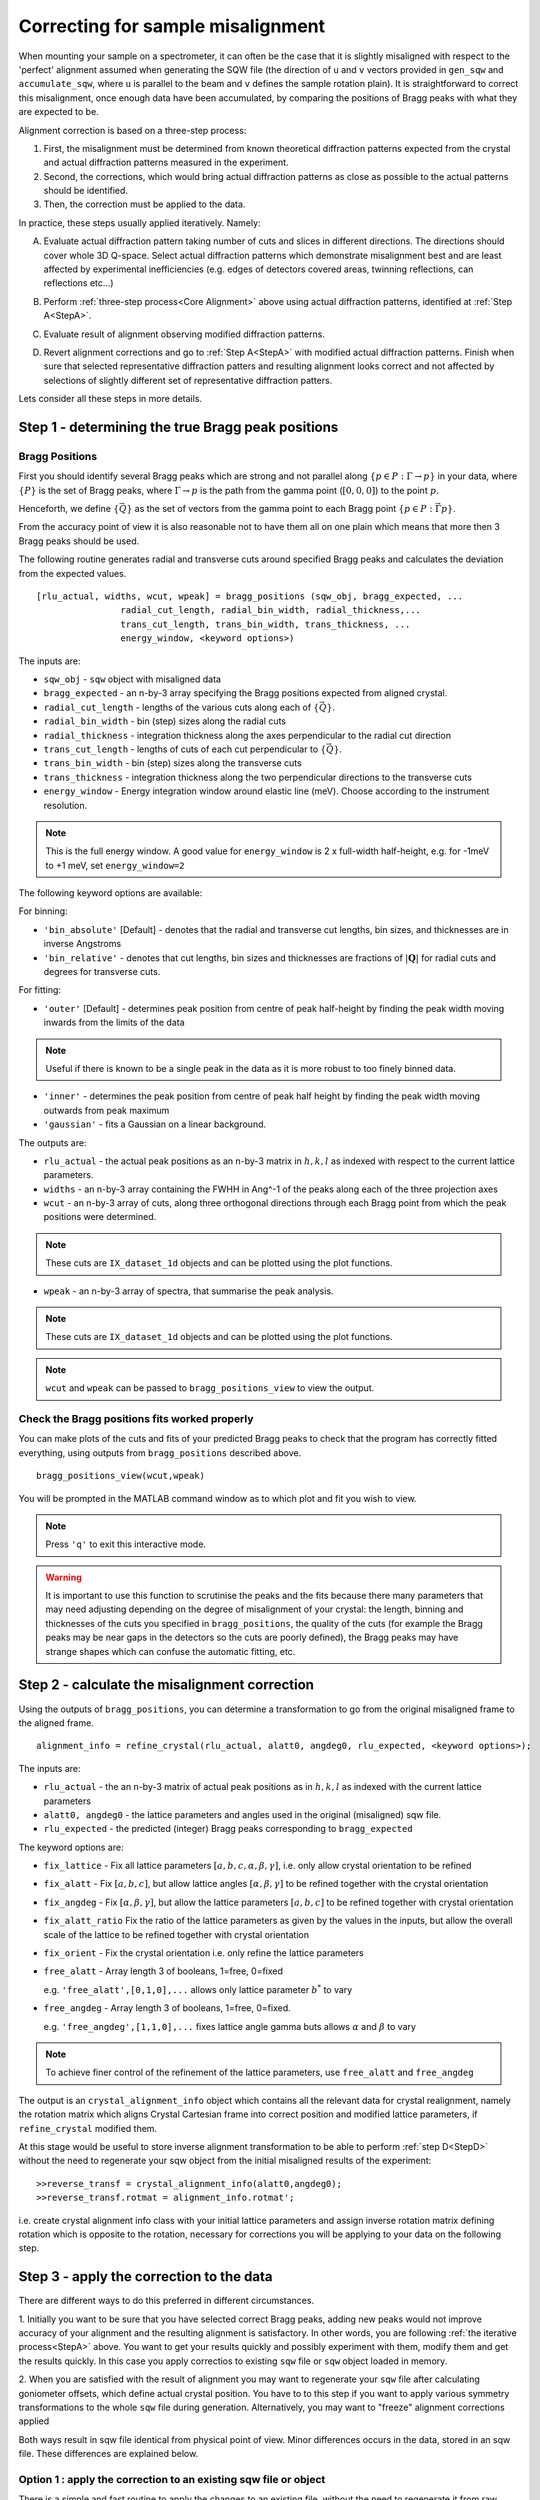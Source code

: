 ##################################
Correcting for sample misalignment
##################################


.. |deg| replace:: :math:`^\circ`


When mounting your sample on a spectrometer, it can often be the case that it is slightly misaligned with respect to the
'perfect' alignment assumed when generating the SQW file (the direction of ``u`` and ``v`` vectors provided in ``gen_sqw`` and
``accumulate_sqw``, where ``u`` is parallel to the beam and ``v`` defines the sample rotation plain).
It is straightforward to correct this misalignment, once enough data have been accumulated, by
comparing the positions of Bragg peaks with what they are expected to be.

.. _Core Alignment:

Alignment correction is based on a three-step process:

1. First, the misalignment must be determined from known theoretical diffraction patterns expected from the crystal and 
   actual diffraction patterns measured in the experiment.
2. Second, the corrections, which would bring actual diffraction patterns as close as possible to the actual patterns
   should be identified.
3. Then, the correction must be applied to the data.

In practice, these steps usually applied iteratively. Namely:

.. _StepA:

A. Evaluate actual diffraction pattern taking number of cuts and slices in different directions. The directions should cover
   whole 3D Q-space. Select actual diffraction patterns which demonstrate misalignment best and are least affected by experimental
   inefficiencies (e.g. edges of detectors covered areas, twinning reflections, can reflections etc...)

.. _StepB:

B. Perform :ref:`three-step process<Core Alignment>` above using actual diffraction patterns, identified at :ref:`Step A<StepA>`.

.. _StepC:

C. Evaluate result of alignment observing modified diffraction patterns.

.. _StepD:

D. Revert alignment corrections and go to :ref:`Step A<StepA>` with modified actual diffraction patterns. Finish when sure that selected 
   representative diffraction patters and resulting alignment looks correct and not affected by selections of slightly
   different set of representative diffraction patters.

Lets consider all these steps in more details. 


Step 1 - determining the true Bragg peak positions
==================================================

Bragg Positions
---------------

First you should identify several Bragg peaks which are strong and not parallel along :math:`\{p \in{} P:
\Gamma{}\rightarrow{}p\}` in your data, where :math:`\{P\}` is the set of Bragg peaks, where
:math:`\Gamma{}\rightarrow{}p` is the path from the gamma point (:math:`[0,0,0]`) to the point :math:`p`.

Henceforth, we define :math:`\{\vec{Q}\}` as the set of vectors from the gamma point to each Bragg point :math:`\{p
\in{} P: \vec{\Gamma{}p}\}`.

From the accuracy point of view it is also reasonable not to have them all on one plain which means that more then 3 Bragg peaks
should be used.

The following routine generates radial and transverse cuts around specified Bragg peaks and calculates the deviation
from the expected values.

::

   [rlu_actual, widths, wcut, wpeak] = bragg_positions (sqw_obj, bragg_expected, ...
                   radial_cut_length, radial_bin_width, radial_thickness,...
                   trans_cut_length, trans_bin_width, trans_thickness, ...
                   energy_window, <keyword options>)


The inputs are:

- ``sqw_obj`` - ``sqw`` object with misaligned data

- ``bragg_expected``   - an n-by-3 array specifying the Bragg positions expected from aligned crystal.

- ``radial_cut_length`` - lengths of the various cuts along each of :math:`\{\vec{Q}\}`.

- ``radial_bin_width`` - bin (step) sizes along the radial cuts

- ``radial_thickness`` - integration thickness along the axes perpendicular to the radial cut direction

- ``trans_cut_length`` - lengths of cuts of each cut perpendicular to :math:`\{\vec{Q}\}`.

- ``trans_bin_width`` - bin (step) sizes along the transverse cuts

- ``trans_thickness`` - integration thickness along the two perpendicular directions to the transverse cuts

- ``energy_window`` - Energy integration window around elastic line (meV). Choose according to the instrument
  resolution.

.. note::

   This is the full energy window.  A good value for ``energy_window`` is 2 x full-width half-height,
   e.g. for -1meV to +1 meV, set ``energy_window=2``

The following keyword options are available:

For binning:

- ``'bin_absolute'`` [Default] - denotes that the radial and transverse cut lengths, bin sizes, and thicknesses are in
  inverse Angstroms

- ``'bin_relative'`` - denotes that cut lengths, bin sizes and thicknesses are fractions of :math:`\left|\mathbf{Q}\right|` for radial
  cuts and degrees for transverse cuts.

For fitting:

- ``'outer'`` [Default] - determines peak position from centre of peak half-height by finding the peak width moving inwards from
  the limits of the data

.. note::

   Useful if there is known to be a single peak in the data as it is more robust to too finely binned data.

- ``'inner'`` - determines the peak position from centre of peak half height by finding the peak width moving outwards
  from peak maximum

- ``'gaussian'`` - fits a Gaussian on a linear background.

The outputs are:

- ``rlu_actual`` - the actual peak positions as an n-by-3 matrix in :math:`h,k,l` as indexed with respect to the current
  lattice parameters.

- ``widths`` - an n-by-3 array containing the FWHH in Ang^-1 of the peaks along each of the three projection axes

- ``wcut`` - an n-by-3 array of cuts, along three orthogonal directions through each Bragg point from which the
  peak positions were determined.

.. note::

   These cuts are ``IX_dataset_1d`` objects and can be plotted using the plot functions.

- ``wpeak`` - an n-by-3 array of spectra, that summarise the peak analysis.

.. note::

   These cuts are ``IX_dataset_1d`` objects and can be plotted using the plot functions.

.. note::

   ``wcut`` and ``wpeak`` can be passed to ``bragg_positions_view`` to view the output.



Check the Bragg positions fits worked properly
------------------------------------------------

You can make plots of the cuts and fits of your predicted Bragg peaks to check that the program has correctly fitted
everything, using outputs from ``bragg_positions`` described above.

::

   bragg_positions_view(wcut,wpeak)


You will be prompted in the MATLAB command window as to which plot and fit you wish to view.

.. note::

   Press ``'q'`` to exit this interactive mode.


.. warning::

   It is important to use this function to scrutinise the peaks and the fits because there many parameters that may need
   adjusting depending on the degree of misalignment of your crystal: the length, binning and thicknesses of the cuts
   you specified in ``bragg_positions``, the quality of the cuts (for example the Bragg peaks may be near gaps in the
   detectors so the cuts are poorly defined), the Bragg peaks may have strange shapes which can confuse the automatic
   fitting, etc.

.. _Step_2_misalignment_correction:

Step 2 - calculate the misalignment correction
==============================================

Using the outputs of ``bragg_positions``, you can determine a transformation to go from the original
misaligned frame to the aligned frame.

::

   alignment_info = refine_crystal(rlu_actual, alatt0, angdeg0, rlu_expected, <keyword options>);


The inputs are:

- ``rlu_actual``  - the an n-by-3 matrix of actual peak positions as in :math:`h,k,l` as indexed with the current lattice parameters

- ``alatt0, angdeg0`` - the lattice parameters and angles used in the original (misaligned) sqw file.

- ``rlu_expected`` - the predicted (integer) Bragg peaks corresponding to ``bragg_expected``

The keyword options are:

- ``fix_lattice`` - Fix all lattice parameters :math:`[a,b,c,\alpha,\beta,\gamma]`, i.e. only allow crystal orientation
  to be refined

- ``fix_alatt`` - Fix :math:`[a,b,c]`, but allow lattice angles :math:`[\alpha,\beta,\gamma]` to be refined together with
  the crystal orientation

- ``fix_angdeg`` - Fix :math:`[\alpha,\beta,\gamma]`, but allow the lattice parameters :math:`[a,b,c]` to be refined together with crystal orientation

- ``fix_alatt_ratio`` Fix the ratio of the lattice parameters as given by the values in the inputs, but allow the
  overall scale of the lattice to be refined together with crystal orientation

- ``fix_orient`` - Fix the crystal orientation i.e. only refine the lattice parameters

- ``free_alatt`` - Array length 3 of booleans, 1=free, 0=fixed

  e.g. ``'free_alatt',[0,1,0],...`` allows only lattice parameter :math:`b^{*}` to vary

- ``free_angdeg`` - Array length 3 of booleans, 1=free, 0=fixed.

  e.g. ``'free_angdeg',[1,1,0],...`` fixes lattice angle gamma buts allows :math:`\alpha` and :math:`\beta` to vary

.. note::

   To achieve finer control of the refinement of the lattice parameters, use ``free_alatt`` and ``free_angdeg``

The output is an ``crystal_alignment_info`` object which contains all the relevant data for crystal realignment, namely
the rotation matrix which aligns Crystal Cartesian frame into correct position and modified lattice parameters, if
``refine_crystal`` modified them. 

At this stage would be useful to store inverse alignment transformation to be able to perform :ref:`step D<StepD>` without the need to regenerate
your sqw object from the initial misaligned results of the experiment:

::

    >>reverse_transf = crystal_alignment_info(alatt0,angdeg0);
    >>reverse_transf.rotmat = alignment_info.rotmat';

i.e. create crystal alignment info class with your initial lattice parameters and assign inverse rotation matrix defining rotation
which is opposite to the rotation, necessary for corrections you will be applying to your data on the following step.

Step 3 - apply the correction to the data
==========================================

There are different ways to do this preferred in different circumstances. 

1. Initially you want to be sure that you have selected correct Bragg peaks, 
adding new peaks would not improve accuracy of your alignment and the resulting alignment is satisfactory.
In other words, you are following :ref:`the iterative process<StepA>` above.
You want to get your results quickly and possibly experiment with them, modify them and get the results quickly. 
In this case you apply correctios to existing ``sqw`` file or ``sqw`` object loaded in memory.

2. When you are satisfied with the result of alignment you may want to regenerate your ``sqw`` file after calculating goniometer
offsets, which define actual crystal position. You have to to this step if you want to apply various symmetry 
transformations to the whole ``sqw`` file during generation. Alternatively, you may want to "freeze" alignment corrections
applied 

Both ways result in sqw file identical from physical point of view. Minor differences occurs in the data, stored in an sqw file. 
These differences are explained below.



Option 1 : apply the correction to an existing sqw file or object
-----------------------------------------------------------------

There is a simple and fast routine to apply the changes to an existing file, without the need to regenerate it from raw data. 
The second form of this routine returns aligned ``sqw`` object. The object is filebacked if pixels data are too big to be loaded in memory.
The second form is mandatory if you are applying alignment to ``sqw`` object in memory.

::

   >>change_crystal(win, alignment_info);
   or 
   >>wout = change_crystal(win, alignment_info);

where ``win`` is misaligned ``sqw`` file or ``sqw`` object and ``alignment_info`` was determined on the :ref:`Step 2<Step_2_misalignment_correction>` described above.

This procedure modifies lattice parameters and adds alignment matrix to the pixels data. When ``change_crystal`` is used on ``sqw`` file, pixels themselves are not modified so the alignment procedure is very fast. Pixels will be aligned whenever they are loaded or manipulated (e.g. accessing pixel data, cutting, plotting, etc.). The pixels alignment is combined with other transformations, usually performed during pixels manipulations, so the speed of majority of such operations is not affected. The actual slow-down in operations with aligned file occurs when some advanced algorithms use pixels range (e.g. ``mask_pixels`` based on a range). Pixels range is invalidated when pixels are realigned, so such algorithms have to calculate this range. This may take substantial time. Majority of Horace users do not need to use such algorithms so may work with fast-realigned files without any noticeable hindrance.

If you are following :ref:`iterative process<StepA>` above, after validating your alignment revert your alignment at :ref:`Step D <StepD>` applying:

::

   >>change_crystal(win, reverse_transf);
   or 
   >>wout = change_crystal(wout, reverse_transf);


If you performed multiple alignment and ``change_crystal`` operations on filebacked object without reverting them, you may recover resulting reverse (or direct) transformation from filebacked object's pixels alignment matrix:

::

    >>reverse_transf = crystal_alignment_info(alatt0,angdeg0);
    >>reverse_transf.rotmat = wout.pix.alignment_matr';

This is possible because resulting alignment (and de-alignment) matrix is the result of multiplication of sequence of rotation operations.

There are no possibility to retrieve lost initial lattice parameters ``alatt0``; ``angdeg0`` from any ``sqw`` object and alignment matrix from memory based aligned ``sqw`` object.
This is why it is recommended to revert the alignment first each time you want to realign your ``sqw`` object. It is not the critical recommendation, as you can always rebuild your misaligned ``sqw`` object from the initial experimental results.

Once you have confirmed that the alignment you have is the correct one, it is possible to fix the alignment to avoid pixel ranges calculation step mentioned above.

This is done using the ``finalize_alignment`` function:

::

   [wout, rev_corr] = finalize_alignment(win, ['-keep_original'])

.. Note::

   You must have attached the alignment to the ``sqw`` through the ``change_crystal`` function prior to applying it, as it will do nothing otherwise.

Where:

- ``win`` - Input filename or ``sqw`` object to update.

- ``'-keep_original'`` - In the case of a file-backed ``sqw`` object, this will avoid overwriting the original datafile and retain the temporary file created as part of the calculation process

.. note::

   If you use ``'-keep_original'`` you may wish to ``save`` your object as the temporary file will be cleared when the ``wout`` object is. (see: file_backed_objects)

- ``wout`` - Resulting ``sqw`` object to which the alignment was applied. If input was kept in file or was filebacked, the object will be filebacked.

- ``rev_corr`` - A corresponding ``crystal_alignment_info`` to be able to reverse the alignment. You can not retrive this information from pixels alignment matrix any more.

.. note::
   
   Finalize alignment of large ``sqw`` object may take substantial time. The time may be even bigger than regenerating this file from scratch as parallel 
   generation is currently possible for ``sqw`` files generation but not yet implemented for ``finalize_alignment`` algorithm.

Option 2 : calculate goniometer offsets for regeneration of sqw file(s)
-----------------------------------------------------------------------

In this case there is a single routine to calculate the new goniometer offsets, that can then be used in future sqw file generation.

::

   [alatt, angdeg, dpsi_deg, gl_deg, gs_deg] = crystal_pars_correct(u, v, alatt0, angdeg0, omega0_deg, dpsi0_deg, gl0_deg, gs0_deg, alignment_info, <keyword options>)


The inputs are:

- ``u``, ``v`` - Two 3-vectors which were used to define the notional scattering plane before any alignment corrections
  were performed.

.. note::

   ``u`` is usually defined as the vector of the incident beam and ``v`` is coplanar with respect to the instrument.

- ``alatt0``, ``angdeg0`` - The initial sample lattice parameters, before refinement

- ``omega0_deg``, ``dpsi0_deg``, ``gl0_deg``, ``gs0_deg`` - The initial goniometer offsets, before refinement (all in
  |deg|)

.. note::

   :math:`\text{d}\psi`, :math:`g_l` and :math:`g_s` refer to the Euler angles relative to the scattering plane. Naming
   conventions may differ in other notations, e.g. :math:`\theta, \phi, \chi`.

- ``alignment_info`` - The ``crystal_alignment_info`` object determined above.

The keywords options are:

.. warning::
   Normally these need not be given and the inputs ``u``, ``v`` and ``omega`` will be used.

- ``u_new``, ``v_new`` - :math:`\vec{u}`, :math:`\vec{v}` that define the scattering plane. :math:`d\psi`,
  :math:`g_{l}`, :math:`g_{s}` will be calculated with respect to these vectors. (Default: ``u``, ``v`` respectively)


- ``omega_new`` - Value for the orientation of the virtual goniometer arcs. :math:`d\psi`,
  :math:`g_{l}`, :math:`g_{s}` will be calculated with respect to this offset angle. (Default: ``omega``) (|deg|)


The outputs are:

- ``alatt, angdeg`` - The true lattice parameters: :math:`[a_{true},b_{true},c_{true}]`,
  :math:`[\alpha_{true},\beta_{true},\gamma_{true}]` (in Å and |deg| respectively)

- ``dpsi_deg, gl_deg, gs_deg`` - Misorientation angles of the vectors ``u_new`` and ``v_new`` (all in |deg|)


Use the information, obtained from this routine as additional input to ``gen_sqw`` algorithm.


Option 2a (for use with e.g. Mslice): calculate the true u and v for your misaligned crystal
---------------------------------------------------------------------------------------------

Following option 2 above, you can recalculate the true ``u`` and ``v`` vectors with the following method:

::

   [u_true, v_true, rlu_corr] = uv_correct(u, v, alatt0, angdeg0, omega_deg, dpsi_deg, gl_deg, gs_deg, alatt_true, angdeg_true)


The inputs are:

- ``u``, ``v`` - the orientation of the correctly aligned crystal.

- ``alatt``, ``angdeg`` - the lattice parameters of the aligned crystal, i.e. the output of ``crystal_pars_correct``.

- ``omega_deg``, ``dpsi_deg``, ``gl_deg``, ``gs_deg`` - the calculated misorientation angles, i.e. the output of
  ``crystal_pars_correct``.

- ``alatt_true``, ``angdeg_true`` - similarly, the calculated correct lattice parameters


The outputs are:

- ``u_true, v_true`` - the corrected :math:`\vec{u}` and :math:`\vec{v}` for e.g. Mslice.

- ``rlu_corr`` - the orientation correction matrix to go from the notional to the real crystal (see above)


List of alignment correction routines
======================================

Below we provide a brief summary of the routines available for different aspects of alignment corrections. For further information type

::

   help <function name>

in the Matlab command window.

bragg_positions
----------------

::

   [rlu0,width,wcut,wpeak] = bragg_positions(w, rlu, radial_cut_length, radial_bin_width, radial_thickness,...
                                             trans_cut_length, trans_bin_width, trans_thickness)

Get actual Bragg peak positions, given initial estimates of their positions, from an sqw object or file

bragg_positions_view
---------------------

::

   bragg_positions_view(wcut, wpeak)

View the output of fitting to Bragg peaks performed by ``bragg_positions``

crystal_pars_correct
---------------------

::

   [alatt, angdeg, dpsi_deg, gl_deg, gs_deg] = crystal_pars_correct(u, v, alatt0, angdeg0, omega0_deg, dpsi0_deg, gl0_deg, gs0_deg, al_info)

Return correct lattice parameters and crystal orientation for gen_sqw from a matrix that corrects the r.l.u.

refine_crystal
---------------------

::

   al_info = refine_crystal(rlu0, alatt0, angdeg0, bragg_peaks, [fix_])

Refine crystal orientation and lattice parameters

ubmatrix
---------------------

::

   [ub, mess, umat] = ubmatrix (u, v, b)


Calculate UB matrix that transforms components of a vector given in r.l.u. into the components in an orthonormal frame
defined by the two vectors u and v (each given in r.l.u)

uv_correct
---------------------

::

   [u_true, v_true, rlu_corr] = uv_correct (u, v, alatt0, angdeg0, omega_deg, dpsi_deg, gl_deg, gs_deg, alatt_true, angdeg_true)


Calculate the correct u and v vectors for a misaligned crystal, for use e.g. with Mslice.

rlu_corr_to_lattice
---------------------

::

   [alatt,angdeg,rotmat,ok,mess]=rlu_corr_to_lattice(rlu_corr,alatt0,angdeg0)

Extract lattice parameters and orientation matrix from r.l.u correction matrix and reference lattice parameters


..
   calc_proj_matrix
   ================

   ::

      [spec_to_u, u_to_rlu, spec_to_rlu] = calc_proj_matrix(alatt, angdeg, u, v, psi, omega, dpsi, gl, gs)


   Calculate matrix that convert momentum from coordinates in spectrometer frame to projection axes defined by :math:`u1 \| a^*`,
   :math:`u2` in plane of :math:`a^*` and :math:`b^*` i.e. crystal Cartesian axes. Allows for correction scattering plane (omega, dpsi, gl, gs) -
   see Tobyfit for conventions
